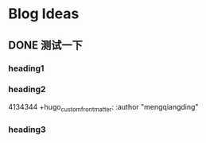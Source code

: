 #+hugo_base_dir: /Users/mengqiangding/study/blog/
#+hugo_section: post
#+hugo_auto_set_lastmod: t
#+hugo_code_fence: nil
#+STARTUP: logdrawer

* Blog Ideas
** DONE 测试一下
CLOSED: [2023-10-09 一 14:50]
:PROPERTIES:
:EXPORT_FILE_NAME: 测试一下
:END:
:LOGBOOK:
- State "DONE"       from "TODO"       [2023-10-09 一 14:50]
:END:

*** heading1

*** heading2

4134344
+hugo_custom_front_matter: :author "mengqiangding"
*** heading3

